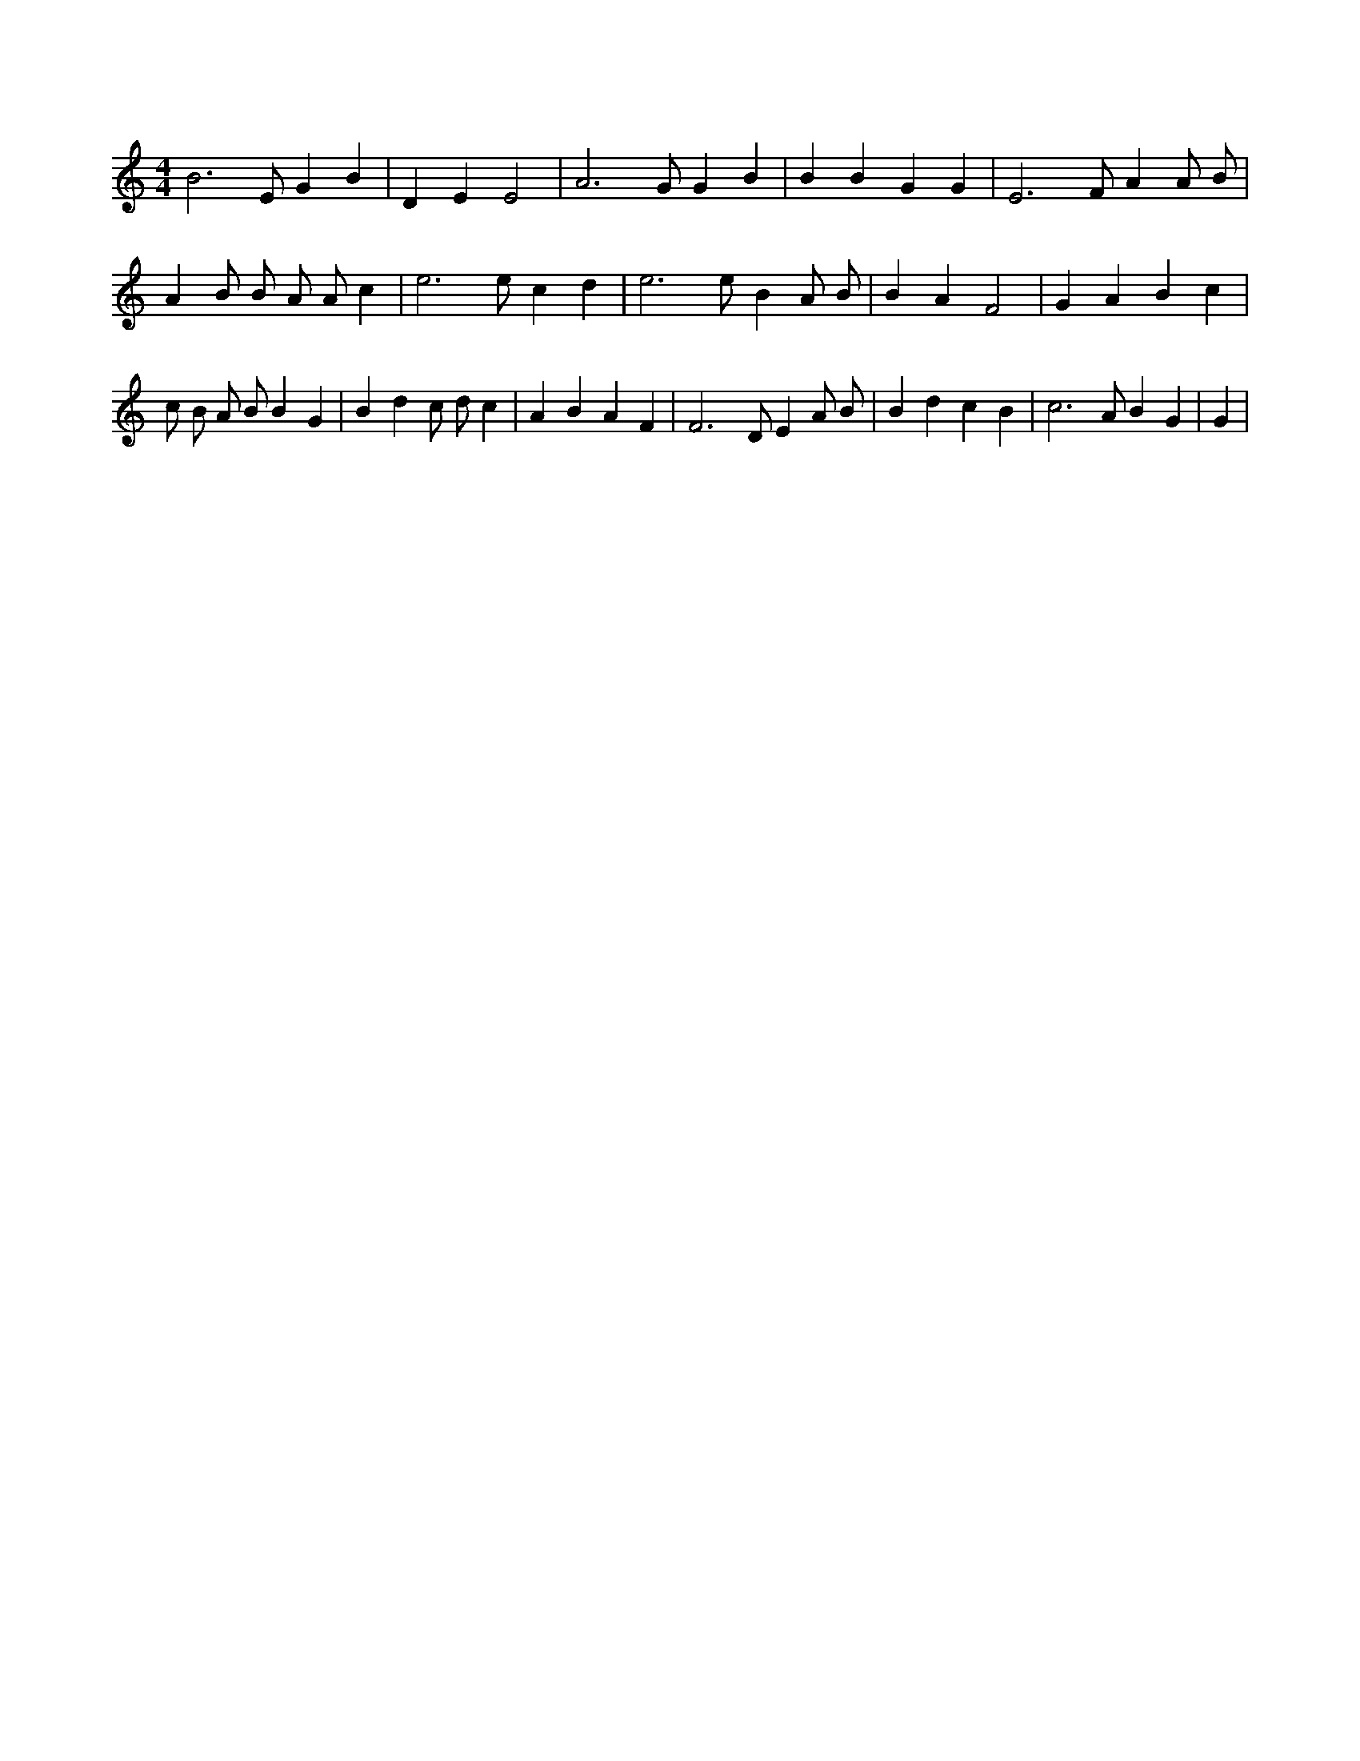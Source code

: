 X:342
L:1/4
M:4/4
K:CMaj
B3 /2 E/2 G B | D E E2 | A3 /2 G/2 G B | B B G G | E3 /2 F/2 A A/2 B/2 | A B/2 B/2 A/2 A/2 c | e3 /2 e/2 c d | e3 /2 e/2 B A/2 B/2 | B A F2 | G A B c | c/2 B/2 A/2 B/2 B G | B d c/2 d/2 c | A B A F | F3 /2 D/2 E A/2 B/2 | B d c B | c3 /2 A/2 B G | G |
